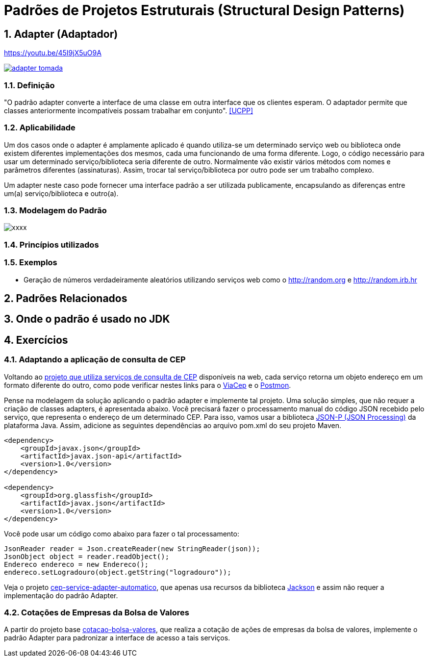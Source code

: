:imagesdir: ../../images/patterns/estruturais
:source-highlighter: highlightjs
:numbered:
:unsafe:

ifdef::env-github[]
:outfilesuffix: .adoc
:caution-caption: :fire:
:important-caption: :exclamation:
:note-caption: :paperclip:
:tip-caption: :bulb:
:warning-caption: :warning:
endif::[]

= Padrões de Projetos Estruturais (Structural Design Patterns)

== Adapter (Adaptador)

.https://youtu.be/45I9jX5uO9A
https://youtu.be/45I9jX5uO9A[image:adapter-tomada.jpg[]]

=== Definição

"O padrão adapter converte a interface de uma classe em outra interface que os clientes esperam. O adaptador permite que classes anteriormente incompatíveis possam trabalhar em conjunto". <<UCPP>>

=== Aplicabilidade

Um dos casos onde o adapter é amplamente aplicado é quando utiliza-se um determinado serviço web ou biblioteca onde existem diferentes implementações dos mesmos, cada uma funcionando de uma forma diferente. Logo, o código necessário para usar um determinado serviço/biblioteca seria diferente de outro. Normalmente vão existir vários métodos com nomes e parâmetros diferentes (assinaturas). Assim, trocar tal serviço/biblioteca por outro pode ser um trabalho complexo. 

Um adapter neste caso pode fornecer uma interface padrão a ser utilizada publicamente, encapsulando as diferenças entre um(a) serviço/biblioteca e outro(a).

=== Modelagem do Padrão

image::xxxx.png[]

=== Princípios utilizados


=== Exemplos

- Geração de números verdadeiramente aleatórios utilizando serviços web como o http://random.org e http://random.irb.hr

== Padrões Relacionados


== Onde o padrão é usado no JDK

== Exercícios

=== Adaptando a aplicação de consulta de CEP

Voltando ao link:https://github.com/manoelcampos/vraptor-cep-service/tree/master/cep-service-producer[projeto que utiliza serviços de consulta de CEP] disponíveis na web, cada serviço retorna um objeto endereço em um formato diferente do outro, como pode verificar nestes links para o https://viacep.com.br/ws/01001000/json/[ViaCep] e o https://api.postmon.com.br/v1/cep/77021090[Postmon].

Pense na modelagem da solução aplicando o padrão adapter e implemente tal projeto. 
Uma solução simples, que não requer a criação de classes adapters, é apresentada abaixo.
Você precisará fazer o processamento manual do código JSON recebido
pelo serviço, que representa o endereço de um determinado CEP.
Para isso, vamos usar a biblioteca https://javaee.github.io/jsonp/getting-started.html[JSON-P (JSON Processing)] da plataforma Java. 
Assim, adicione as seguintes dependências ao arquivo pom.xml do seu projeto Maven.

[source,xml]
----
<dependency>
    <groupId>javax.json</groupId>
    <artifactId>javax.json-api</artifactId>
    <version>1.0</version>
</dependency>

<dependency>
    <groupId>org.glassfish</groupId>
    <artifactId>javax.json</artifactId>
    <version>1.0</version>
</dependency>
----

Você pode usar um código como abaixo para fazer o tal processamento:

[source,java]
----
JsonReader reader = Json.createReader(new StringReader(json));
JsonObject object = reader.readObject();
Endereco endereco = new Endereco();
endereco.setLogradouro(object.getString("logradouro"));
----

Veja o projeto link:cep-service-adapter-automatico[cep-service-adapter-automatico], 
que apenas usa recursos da biblioteca https://github.com/FasterXML/jackson[Jackson] e assim não requer a implementação do padrão Adapter.

=== Cotações de Empresas da Bolsa de Valores

A partir do projeto base link:cotacao-bolsa-valores[cotacao-bolsa-valores], 
que realiza a cotação de ações de empresas da bolsa de valores, implemente o padrão
Adapter para padronizar a interface de acesso a tais serviços.
